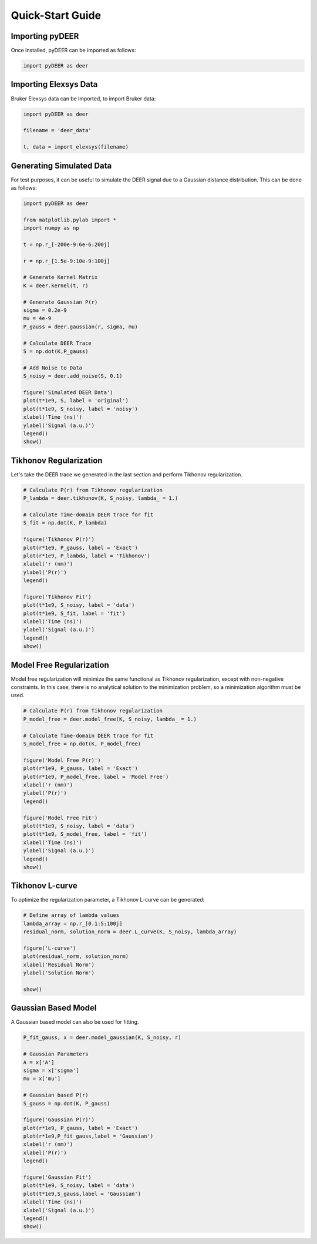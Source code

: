 =================
Quick-Start Guide
=================

Importing pyDEER
----------------

Once installed, pyDEER can be imported as follows:

.. code-block:: python

    import pyDEER as deer

Importing Elexsys Data
----------------------

Bruker Elexsys data can be imported, to import Bruker data:

.. code-block:: python

    import pyDEER as deer

    filename = 'deer_data'

    t, data = import_elexsys(filename)

Generating Simulated Data
-------------------------

For test purposes, it can be useful to simulate the DEER signal due to a Gaussian distance distribution. This can be done as follows:

.. code-block:: python

    import pyDEER as deer

    from matplotlib.pylab import *
    import numpy as np

    t = np.r_[-200e-9:6e-6:200j]

    r = np.r_[1.5e-9:10e-9:100j]

    # Generate Kernel Matrix
    K = deer.kernel(t, r)

    # Generate Gaussian P(r)
    sigma = 0.2e-9
    mu = 4e-9
    P_gauss = deer.gaussian(r, sigma, mu)

    # Calculate DEER Trace
    S = np.dot(K,P_gauss)

    # Add Noise to Data
    S_noisy = deer.add_noise(S, 0.1)

    figure('Simulated DEER Data')
    plot(t*1e9, S, label = 'original')
    plot(t*1e9, S_noisy, label = 'noisy')
    xlabel('Time (ns)')
    ylabel('Signal (a.u.)')
    legend()
    show()

Tikhonov Regularization
-----------------------

Let's take the DEER trace we generated in the last section and perform Tikhonov regularization.

.. code-block:: python

    # Calculate P(r) from Tikhonov regularization
    P_lambda = deer.tikhonov(K, S_noisy, lambda_ = 1.)

    # Calculate Time-domain DEER trace for fit
    S_fit = np.dot(K, P_lambda)

    figure('Tikhonov P(r)')
    plot(r*1e9, P_gauss, label = 'Exact')
    plot(r*1e9, P_lambda, label = 'Tikhonov')
    xlabel('r (nm)')
    ylabel('P(r)')
    legend()

    figure('Tikhonov Fit')
    plot(t*1e9, S_noisy, label = 'data')
    plot(t*1e9, S_fit, label = 'fit')
    xlabel('Time (ns)')
    ylabel('Signal (a.u.)')
    legend()
    show()

Model Free Regularization 
-------------------------

Model free regularization will minimize the same functional as Tikhonov regularization, except with non-negative constraints. In this case, there is no analytical solution to the minimization problem, so a minimization algorithm must be used. 

.. code-block:: python

    # Calculate P(r) from Tikhonov regularization
    P_model_free = deer.model_free(K, S_noisy, lambda_ = 1.)

    # Calculate Time-domain DEER trace for fit
    S_model_free = np.dot(K, P_model_free)

    figure('Model Free P(r)')
    plot(r*1e9, P_gauss, label = 'Exact')
    plot(r*1e9, P_model_free, label = 'Model Free')
    xlabel('r (nm)')
    ylabel('P(r)')
    legend()

    figure('Model Free Fit')
    plot(t*1e9, S_noisy, label = 'data')
    plot(t*1e9, S_model_free, label = 'fit')
    xlabel('Time (ns)')
    ylabel('Signal (a.u.)')
    legend()
    show()

Tikhonov L-curve
----------------

To optimize the regularization parameter, a Tikhonov L-curve can be generated:

.. code-block:: python
    
    # Define array of lambda values
    lambda_array = np.r_[0.1:5:100j]
    residual_norm, solution_norm = deer.L_curve(K, S_noisy, lambda_array)

    figure('L-curve')
    plot(residual_norm, solution_norm)
    xlabel('Residual Norm')
    ylabel('Solution Norm')

    show()

Gaussian Based Model
--------------------

A Gaussian based model can also be used for fitting.

.. code-block:: python

    P_fit_gauss, x = deer.model_gaussian(K, S_noisy, r)

    # Gaussian Parameters
    A = x['A']
    sigma = x['sigma']
    mu = x['mu']

    # Gaussian based P(r)
    S_gauss = np.dot(K, P_gauss)

    figure('Gaussian P(r)')
    plot(r*1e9, P_gauss, label = 'Exact')
    plot(r*1e9,P_fit_gauss,label = 'Gaussian')
    xlabel('r (nm)')
    xlabel('P(r)')
    legend()

    figure('Gaussian Fit')
    plot(t*1e9, S_noisy, label = 'data')
    plot(t*1e9,S_gauss,label = 'Gaussian')
    xlabel('Time (ns)')
    xlabel('Signal (a.u.)')
    legend()
    show()

